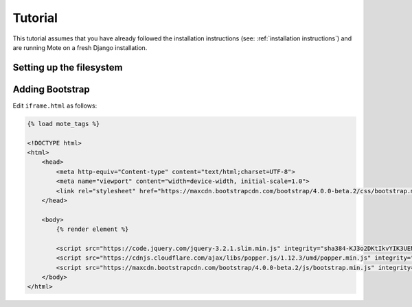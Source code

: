 ########
Tutorial
########

This tutorial assumes that you have already followed the installation instructions (see: :ref:`installation instructions`) and are running Mote on a fresh Django installation.

=========================
Setting up the filesystem
=========================

.. The filesystem is broken and embarassing. Not documenting it until its fixed.

================
Adding Bootstrap
================

Edit ``iframe.html`` as follows:

.. code-block:: html+django

    {% load mote_tags %}

    <!DOCTYPE html>
    <html>
        <head>
            <meta http-equiv="Content-type" content="text/html;charset=UTF-8">
            <meta name="viewport" content="width=device-width, initial-scale=1.0">
            <link rel="stylesheet" href="https://maxcdn.bootstrapcdn.com/bootstrap/4.0.0-beta.2/css/bootstrap.min.css" integrity="sha384-PsH8R72JQ3SOdhVi3uxftmaW6Vc51MKb0q5P2rRUpPvrszuE4W1povHYgTpBfshb" crossorigin="anonymous">
        </head>

        <body>
            {% render element %}

            <script src="https://code.jquery.com/jquery-3.2.1.slim.min.js" integrity="sha384-KJ3o2DKtIkvYIK3UENzmM7KCkRr/rE9/Qpg6aAZGJwFDMVNA/GpGFF93hXpG5KkN" crossorigin="anonymous"></script>
            <script src="https://cdnjs.cloudflare.com/ajax/libs/popper.js/1.12.3/umd/popper.min.js" integrity="sha384-vFJXuSJphROIrBnz7yo7oB41mKfc8JzQZiCq4NCceLEaO4IHwicKwpJf9c9IpFgh" crossorigin="anonymous"></script>
            <script src="https://maxcdn.bootstrapcdn.com/bootstrap/4.0.0-beta.2/js/bootstrap.min.js" integrity="sha384-alpBpkh1PFOepccYVYDB4do5UnbKysX5WZXm3XxPqe5iKTfUKjNkCk9SaVuEZflJ" crossorigin="anonymous"></script>
        </body>
    </html>

